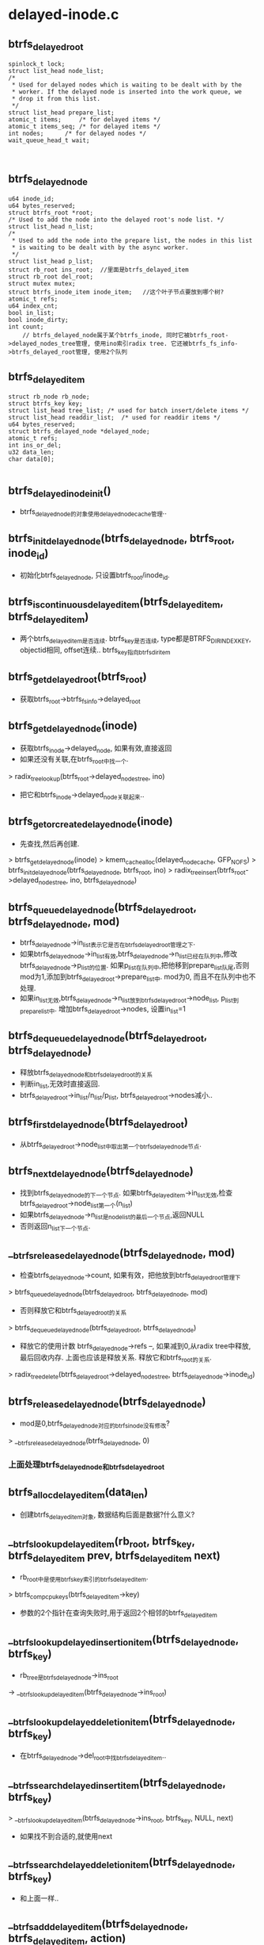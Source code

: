 
* delayed-inode.c

** btrfs_delayed_root
   #+begin_src 
   	spinlock_t lock;
	struct list_head node_list;
	/*
	 * Used for delayed nodes which is waiting to be dealt with by the
	 * worker. If the delayed node is inserted into the work queue, we
	 * drop it from this list.
	 */
	struct list_head prepare_list;
	atomic_t items;		/* for delayed items */
	atomic_t items_seq;	/* for delayed items */
	int nodes;		/* for delayed nodes */
	wait_queue_head_t wait;


   #+end_src
** btrfs_delayed_node
   #+begin_src 
	u64 inode_id;
	u64 bytes_reserved;
	struct btrfs_root *root;
	/* Used to add the node into the delayed root's node list. */
	struct list_head n_list;
	/*
	 * Used to add the node into the prepare list, the nodes in this list
	 * is waiting to be dealt with by the async worker.
	 */
	struct list_head p_list;
	struct rb_root ins_root;  //里面是btrfs_delayed_item
	struct rb_root del_root;
	struct mutex mutex;
	struct btrfs_inode_item inode_item;   //这个叶子节点要放到哪个树?
	atomic_t refs;
	u64 index_cnt;
	bool in_list;
	bool inode_dirty;
	int count;
        // btrfs_delayed_node属于某个btrfs_inode, 同时它被btrfs_root->delayed_nodes_tree管理, 使用ino索引radix tree. 它还被btrfs_fs_info->btrfs_delayed_root管理, 使用2个队列
   #+end_src

** btrfs_delayed_item
   #+begin_src 
   	struct rb_node rb_node;
	struct btrfs_key key;
	struct list_head tree_list;	/* used for batch insert/delete items */
	struct list_head readdir_list;	/* used for readdir items */
	u64 bytes_reserved;
	struct btrfs_delayed_node *delayed_node;
	atomic_t refs;
	int ins_or_del;
	u32 data_len;
	char data[0];

   #+end_src

** btrfs_delayed_inode_init()
   - btrfs_delayed_node的对象使用delayed_node_cache管理..

** btrfs_init_delayed_node(btrfs_delayed_node, btrfs_root, inode_id)
   - 初始化btrfs_delayed_node, 只设置btrfs_root/inode_id.

** btrfs_is_continuous_delayed_item(btrfs_delayed_item, btrfs_delayed_item)
   - 两个btrfs_delayed_item是否连续. btrfs_key是否连续, type都是BTRFS_DIR_INDEX_KEY, objectid相同, offset连续.. btrfs_key指向btrfs_dir_item

** btrfs_get_delayed_root(btrfs_root)
   - 获取btrfs_root->btrfs_fs_info->delayed_root

** btrfs_get_delayed_node(inode)
   - 获取btrfs_inode->delayed_node, 如果有效,直接返回
   - 如果还没有关联,在btrfs_root中找一个.
   > radix_tree_lookup(btrfs_root->delayed_nodes_tree, ino)
   - 把它和btrfs_inode->delayed_node关联起来..

** btrfs_get_or_create_delayed_node(inode)
   - 先查找,然后再创建.
   > btrfs_get_delayed_node(inode)
   > kmem_cache_alloc(delayed_node_cache, GFP_NOFS)
   > btrfs_init_delayed_node(btrfs_delayed_node, btrfs_root, ino)
   > radix_tree_insert(btrfs_root->delayed_nodes_tree, ino, btrfs_delayed_node)

** btrfs_queue_delayed_node(btrfs_delayed_root, btrfs_delayed_node, mod)
   - btrfs_delayed_node->in_list表示它是否在btrfs_delayed_root管理之下. 
   - 如果btrfs_delayed_node->in_list有效,btrfs_delayed_node->n_list已经在队列中,修改btrfs_delayed_node->p_list的位置. 如果p_list在队列中,把他移到prepare_list队尾,否则mod为1,添加到btrfs_delayed_root->prepare_list中. mod为0, 而且不在队列中也不处理.
   - 如果in_list无效,btrfs_delayed_node->n_list放到btrfs_delayed_root->node_list, p_list到prepare_list中. 增加btrfs_delayed_root->nodes, 设置in_list=1

** btrfs_dequeue_delayed_node(btrfs_delayed_root, btrfs_delayed_node)
   - 释放btrfs_delayed_node和btrfs_delayed_root的关系 
   - 判断in_list,无效时直接返回.
   - btrfs_delayed_root->in_list/n_list/p_list, btrfs_delayed_root->nodes减小..

** btrfs_first_delayed_node(btrfs_delayed_root)
   - 从btrfs_delayed_root->node_list中取出第一个btrfs_delayed_node节点. 

** btrfs_next_delayed_node(btrfs_delayed_node)
   - 找到btrfs_delayed_node的下一个节点. 如果btrfs_delayed_item->in_list无效,检查btrfs_delayed_root->node_list第一个(n_list)
   - 如果btrfs_delayed_node->n_list是node_list的最后一个节点,返回NULL
   - 否则返回n_list下一个节点.

** __btrfs_release_delayed_node(btrfs_delayed_node, mod)
   - 检查btrfs_delayed_node->count, 如果有效，把他放到btrfs_delayed_root管理下
   > btrfs_queue_delayed_node(btrfs_delayed_root, btrfs_delayed_node, mod)
   - 否则释放它和btrfs_delayed_root的关系
   > btrfs_dequeue_delayed_node(btrfs_delayed_root, btrfs_delayed_node)
   - 释放它的使用计数 btrfs_delayed_node->refs --, 如果减到0,从radix tree中释放,最后回收内存. 上面也应该是释放关系. 释放它和btrfs_root的关系.
   > radix_tree_delete(btrfs_delayed_root->delayed_nodes_tree, btrfs_delayed_node->inode_id)
   
** btrfs_release_delayed_node(btrfs_delayed_node)
   - mod是0,btrfs_delayed_node对应的btrfs_inode没有修改?
   > __btrfs_release_delayed_node(btrfs_delayed_node, 0)

*** 上面处理btrfs_delayed_node和btrfs_delayed_root

** btrfs_alloc_delayed_item(data_len)
   - 创建btrfs_delayed_item对象, 数据结构后面是数据?什么意义?

** __btrfs_lookup_delayed_item(rb_root, btrfs_key, btrfs_delayed_item prev, btrfs_delayed_item next)
   - rb_root中是使用btrfs_key索引的btrfs_delayed_item.
   > btrfs_comp_cpu_keys(btrfs_delayed_item->key)
   - 参数的2个指针在查询失败时,用于返回2个相邻的btrfs_delayed_item

** __btrfs_lookup_delayed_insertion_item(btrfs_delayed_node, btrfs_key)
   - rb_tree是btrfs_delayed_node->ins_root
   -> __btrfs_lookup_delayed_item(btrfs_delayed_node->ins_root)

** __btrfs_lookup_delayed_deletion_item(btrfs_delayed_node, btrfs_key)
   - 在btrfs_delayed_node->del_root中找btrfs_delayed_item..

** __btrfs_search_delayed_insert_item(btrfs_delayed_node, btrfs_key)
   > __btrfs_lookup_delayed_item(btrfs_delayed_node->ins_root, btrfs_key, NULL, next)
   - 如果找不到合适的,就使用next

** __btrfs_search_delayed_deletion_item(btrfs_delayed_node, btrfs_key)
   - 和上面一样..

** __btrfs_add_delayed_item(btrfs_delayed_node, btrfs_delayed_item, action)
   - action是BTRFS_DELAYED_INSERTION_ITEM / BTRFS_DELAYED_DELETION_ITEM,它决定操作那个rb_root.
   - 在btrfs_delayed_node的ins_root/del_root中找对应的btrfs_delayed_item->btrfs_key, 如果找到就返回EEXIST
   - 如果没找到就把它插到树中.
   > rb_link_node(rb_node, parent_node, p)
   > rb_insert_color(rb_node, rb_root)
   - 如果是BTRFS_DIR_INDEX_KEY / BTRFS_DELAYED_INSERT_ITEM,需要修改btrfs_delayed_node->index_cnt = btrfs_key->offset + 1, 这是目录的index,以后需要用.
   - 增加btrfs_delayed_node->count, btrfs_delayed_root->items

** __btrfs_add_delayed_insertion_item(btrfs_delayed_node, btrfs_delayed_item)
   - 记录插入的item
   > __btrfs_add_delayed_item(btrfs_delayed_node, btrfs_delayed_item, BTRFS_DELAYED_INSERTION_ITEM)

** __btrfs_add_delayed_deletion_item(btrfs_delayed_node, btrfs_delayed_item)
   - 记录删除的item

** finish_one_item(btrfs_delayed_root)
   - 在处理了btrfs_delayed_item之后, 判断是否需要唤醒
   - btrfs_delayed_root->items < BTRFS_DELAYED_BACKGROUND / 128
   - btrfs_delayed_root->items_seq % BTRFS_DELAYED_BATCH = 0
   - 唤醒btrfs_delayed_root->wait上等待的任务.

** __btrfs_remove_delayed_item(btrfs_delayed_item)
   - 从btrfs_delayed_node中释放btrfs_delayed_item
   > rb_erase(btrfs_delayed_node->ins_root/del_root, btrfs_delayed_item)
   - 减小btrfs_delayed_node->count, 下面的函数里面会减小btrfs_delayed_root->items
   > finish_one_item(btrfs_delayed_root)

** btrfs_release_delayed_item(btrfs_delayed_item)
   > __btrfs_remove_delayed_item(btrfs_delayed_item)
   - 如果btrfs_delayed_item->refs减为0,就回收内存

** __btrfs_first_delayed_insertion_item(btrfs_delayed_node)
   - 找到btrfs_delayed_node->ins_root树中的第一个btrfs_delayed_item. rb tree操作.

** __btrfs_first_delayed_deletion_item(btrfs_delayed_node)
   - 处理del_root树...

** __btrfs_next_delayed_item(btrfs_delayed_item)
   - 处理rb_tree中的下一个btrfs_delayed_item..
   > rb_next(btrfs_delayed_item->rb_node)

** btrfs_get_fs_root(btrfs_root, root_id)
   - 查找btrfs_root, 先检查参数的btrfs_root->objectid和root_id. 
   - 构造btrfs_key(BTRFS_ROOT_ITEM_KEY, root_id, -1)
   > btrfs_read_fs_root_no_name(btrfs_root->btrfs_fs_info, btrfs_key)

*** 上面介绍btrfs_delayed_root和btrfs_delayed_item关系

** btrfs_delayed_item_reserve_metadata(btrfs_trans_handle, btrfs_root, btrfs_delayed_item)
   - btrfs_trans_handle->bytes_reserved表示什么? 应该是btrfs_trans_handle->btrfs_block_rsv使用的空间?
   - 欲留metadata的空间, 修改btree的操作, 具体是什么?
   > btrfs_calc_trans_metadata_size(btrfs_root, 1)
   - 把btrfs_trans_handle的欲留空间给btrfs_fs_info->delayed_block_rsv, 使用btrfs_delayed_item->bytes_reserved记录空间大小.
   > btrfs_block_rsv_migrate(btrfs_trans_handle->block_rsv, btrfs_fs_info->delayed_block_rsv, num_bytes)

** btrfs_delayed_item_release_metadata(btrfs_root, btrfs_delayed_item)
   - 释放之前欲留的空间, 给了btrfs_fs_info->global_block_rsv. 奇怪释放reserve空间时减小size, 分配reserve空间是减小reserve,只有填充reserve空间时增加2者.
   > btrfs_block_rsv_release(btrfs_root, btrfs_block_rsv, btrfs_delayed_item->bytes_reserved)

** btrfs_delayed_inode_reserve_metadata(btrfs_trans_handle, btrfs_root, inode, btrfs_delayed_node)
   - 需要为delayed操作预留空间,把空间给btrfs_fs_info->delayed_block_rsv. 
   - 计算空间大小, 还是btree操作?
   > btrfs_calc_trans_metadata_size(btrfs_root, 1)
   - 先找从哪里预留, 检查btrfs_trans_handle->block_rsv. 如果它无效,或者btrfs_block_rsv->bytes_reserved为0, 或者btrfs_block_rsv->type不是BTRFS_BLOCK_RSV_DELALLOC, 去btrfs_space_info中分配空间, btrfs_space_info->bytes_may_use.
   > btrfs_block_rsv_add(btrfs_root, btrfs_block_rsv/delayed_block_rsv, num_bytes, BTRFS_RESERVE_NO_FLUSH)
   - 如果btrfs_trans_handle->btrfs_block_rsv->type是BTRFS_BLOCK_RSV_DELALLOC,借用吗?
   - 去掉btrfs_inode->runtime_flags的BTRFS_INODE_DELALLOC_META_RESERVED, 如果原来已经设置,估计transaction有空间.直接去使用transaction的空间.
   > btrfs_block_rsv_migrate(btrfs_trans_handle->block_rsv, ...)
   - 否则还是重新分配
   > btrfs_block_rsv_add(btrfs_root, btrfs_block_rsv/delayed_block_rsv, num_bytes, BTRFS_RESERVED_NO_FLUSH)
   - 如果空间不够,从transaction中分配
   > btrfs_block_rsv_migrate(btrfs_trans_handle->block_rsv, btrfs_fs_info->delayed_block_rsv, num_bytes)
   - 如果transaction也不够,使用global_block_rsv
   > btrfs_block_rsv_migrate(btrfs_fs_info->global_block_rsv, btrfs_fs_info->delayed_block_rsv, num_bytes)
   - 对于其他情况,只会考虑btrfs_trans_handle->block_rsv.
   - 这里的参数是btrfs_delayed_node, 不是btrfs_delayed_item, 使用btrfs_delayed_node->bytes_reserved记录num_bytes
   - 最后如果原来有BTRFS_INODE_DELALLOC_META_RESERVED标志,释放btrfs_trans_handle->block_rsv的空间??
   > btrfs_block_rsv_release(btrfs_root, btrfs_trans_handle->btrfs_block_rsv, num_bytes)
   - 因为分配只是减小了reserved, 没有改变size, 所以这里减小size?
   - 太乱!!

** btrfs_delayed_inode_release_metadata(btrfs_root, btrfs_delayed_node)
   - 释放预留的metadata空间, 把delayed_rsv中的预留空间转移到btrfs_fs_info->global_block_rsv..
   > btrfs_block_rsv_release(btrfs_root, btrfs_fs_info->delayed_block_rsv, btrfs_delayed_node->bytes_reserved)
   - 上面的4个函数分成2套,分别针对btrfs_delayed_item / btrfs_delayed_node

** btrfs_batch_insert_items(btrfs_trans_handle, btrfs_root, btrfs_path, btrfs_delayed_item)
   - btrfs_delayed_item里面保存了(btrfs_key/btrfs_item), btrfs_item在btrfs_delayed_item->data中. 这里先btrfs_path指向的leaf节点中,插入合适的对值.
   - 遍历btrfs_delayed_item后续的一系列节点,检查btrfs_leaf能否容纳这些.
   > btrfs_leaf_free_space(btrfs_root, extent_buffer)
   - 检查sizeof(btrfs_item) + btrfs_delayed_item->data_len + total_size <= free_space, 而且btrfs_key连续.
   > __btrfs_next_delayed_item(btrfs_delayed_item)
   - 这些都是btrfs_dir_item?
   > btrfs_is_continueous_delayed_item(btrfs_delayed_item, btrfs_delayed_item)
   - 写锁extent_buffer, 就是为了防止分配内存时修改数据???
   > btrfs_set_path_blocking(btrfs_path)
   - 分配内存,把数据都集中在一块.
   - 先写btrfs_item
   > setup_items_for_insert(btrfs_trans_handle, btrfs_root, btrfs_path, btrfs_keys, data_size, total_data_size, total_size, nitems)
   - 然后遍历上面的btrfs_delayed_item,把数据写进去.
   > write_extent_buffer(extent_buffer, btrfs_delayed_item->data, data_ptr, btrfs_delayed_item->data_len)
   - 同时释放预留空间, 这得多浪费!
   > btrfs_delayed_item_release_metadata(btrfs_root, btrfs_delayed_item)
   > btrfs_release_delayed_item(btrfs_delayed_item)

** btrfs_insert_delayed_item(btrfs_trans_handle, btrfs_root, btrfs_path, btrfs_delayed_item)
   - 直接插入一个btrfs_delayed_item. 上面是尽量写入,这里只处理一个..
   > btrfs_insert_empty_item(btrfs_trans_handle, btrfs_root, btrfs_path, btrfs_delayed_item->btrfs_key, btrfs_delayed_item->data_len)
   > write_extent_buffer(extent_buffer, btrfs_delayed_item->data, ...)
   > btrfs_mark_buffer_dirty(extent_buffer)
   - 释放预留空间
   > btrfs_delayed_item_release_metadata(btrfs_root, btrfs_delayed_item)

** btrfs_insert_delayed_items(btrfs_trans_handle, btrfs_path, btrfs_root, btrfs_delayed_node)
   - 先插入一个btrfs_delayed_item, 然后再看看是否有剩余的,如果有就尝试插入多个. 
   - 先获取第一个btrfs_delayed_item
   > __btrfs_first_delayed_insertion_item(btrfs_delayed_node)
   > btrfs_insert_delayed_item(btrfs_trans_handle, btrfs_root, btrfs_path, btrfs_delayed_item)
   - 检查后面的btrfs_delayed_item, 如果连续,就尝试插入多个.
   > __btrfs_next_delayed_item(btrfs_delayed_item)
   > btrfs_is_continuous_delayed_item(btrfs_delayed_item, btrfs_delayed_item)
   - 如果还有其他btrfs_delayed_item, 而且连续,继续写入btree
   > btrfs_batch_insert_items(btrfs_trans_handle, btrfs_root, btrfs_path, btrfs_delayed_item)
   - 第一个的..
   > btrfs_release_delayed_item(btrfs_delayed_item)

** btrfs_batch_delete_items(btrfs_trans_handle, btrfs_root, btrfs_path, btrfs_delayed_item)
   - 删除和插入好像类似，不仅考虑btrfs_path中的btrfs_item和btrfs_delayed_item,而且检查后面的item,如果btfs_delayed_item连续,而且叶节点中btrfs_item挨着,就删除多个.
   > btrfs_item_key_to_cpu(extent_buffer, btrfs_key, i)
   - 循环处理时先比较btrfs_key
   > btrfs_comp_cpu_keys(btrfs_key, btrfs_key)
   > __btrfs_next_delayed_item(btrfs_delayed_item)
   > btrfs_is_continuous_delayed_item(btrfs_delayed_item, ...)
   > btrfs_del_items(btrfs_trans_handle, btrfs_root, btrfs_path,  btrfs_path->slots[0], nitems)
   - 释放预留空间,删除btrfs_delayed_item
   > btrfs_delayed_item_release_metadata(btrfs_root, btrfs_delayed_item)
   > btrfs_release_delayed_item(btrfs_delayed_item)

** btrfs_delete_delayed_items(btrfs_trans_handle, btrfs_path, btrfs_root, btrfs_delayed_node)
   - 删除btrfs_delayed_node管理的btrfs_delayed_item, btrfs_delayed_item不一定有对应的btrfs_key.
   - 先找到第一个btrfs_delayed_item
   > __btrfs_first_delayed_deletion_item(btrfs_delayed_node)
   - 查找对应btree中的btrfs_item
   > btrfs_search_slot(btrfs_trans_handle, btrfs_root, btrfs_delayed_item->btrfs_key, btrfs_path, -1, 1)
   - 如果查找失败,出现大问题,不再删除.如果找到的不一致,说明btrfs_delayed_item有问题,删除这个节点,处理下一个btrfs_delayed_item
   > __btrfs_next_delayed_item(btrfs_delayed_item)
   > btrfs_release_delayed_item(btrfs_delayed_item)
   - 如果找到合适的,就删除一串. 然后重新开始,直到所有的btrfs_delayed_item都删除.
   > btrfs_batch_delete_items(btrfs_trans_handle, btrfs_root, btrfs_path, btrfs_delayed_item)

*** 先btree中提交btrfs_delayed_node / btrfs_delayed_item, 同时释放预留空间

** btrfs_release_delayed_inode(btrfs_delayed_node)
   - 上面有类似释放btrfs_delayed_item的操作, 这里貌似释放btrfs_delayed_node和btrfs_inode的关系. 只有btrfs_delayed_node->inode_dirty才操作.
   - 设置btrfs_delayed_node->inode_dirty = 0, 减小btrfs_delayed_node->count
   - 触发btrfs_delayed_root的等待工作. 说明延时的操作够少的?
   > finish_one_item(btrfs_delayed_root)

** __btrfs_update_delayed_inode(btrfs_trans_handle, btrfs_root, btrfs_path, btrfs_delayed_node)
   - 这里还是处理btrfs_delayed_node, 它里面竟然有btrfs_inode_item..
   - 创建btrfs_key(BTRFS_INODE_ITEM_KEY, inode_id, 0), inode_id是btrfs_delayed_inode->inode_id.
   > btrfs_lookup_inode(btrfs_trans_handle, btrfs_root, btrfs_path, btrfs_key, 1)
   - 如果找不到合适的,就退出.
   - 找到btrfs_inode_item, 把btrfs_delayed_node->btrfs_inode_item覆盖它.
   > write_extent_buffer(extent_buffer, btrfs_delayed_node->btrfs_inode_item, ...)
   > btrfs_mark_buffer_dirty(extent_buffer)
   > btrfs_release_path(btrfs_path)
   - 最后释放预留空间,并清空btrfs_delayed_node->inode_dirty记录
   > btrfs_delayed_inode_release_metadata(btrfs_root, btrfs_delayed_node)
   > btrfs_release_delayed_inode(btrfs_delayed_node)

** btrfs_update_delayed_inode(btrfs_trans_handle, btrfs_root, btrfs_path, btrfs_delayed_node)
   - 先检查btrfs_delayed_node->inode_dirty, 如果没有脏数据,就不再操作.
   > __btrfs_update_delayed_inode(btrfs_trans_handle, btrfs_root, btrfs_path, btrfs_delayed_node)

*** 上面是提交btrfs_delayed_node->btrfs_inode_item数据

** __btrfs_commit_inode_delayed_items(btrfs_trans_handle, btrfs_path, btrfs_delayed_node)
   - 先btree中提交btrfs_delayed_node管理的信息
   > btrfs_insert_delayed_items(btrfs_trans_handle, btrfs_path, btrfs_delayed_node->btrfs_root, btrfs_delayed_node)
   > btrfs_delete_delayed_items(btrfs_trans_handle, ...)
   > btrfs_update_delayed_inode(btrfs_trans_handle, ...)

** __btrfs_run_delayed_items(btrfs_trans_handle, btrfs_root, nr)
   - 解释说这个函数在commit transaction时使用, 提交inode相关的延时的btree操作
   - 准备btrfs_path / btrfs_delayed_root / btrfs_block_rsv 
   > btrfs_alloc_path()
   - 在创建btrfs_delayed_node/item时,已经分配预留空间,给btrfs_fs_info->delayed_block_rsv, 这里先切换btrfs_trans_handle->block_rsv.
   - 循环处理btrfs_fs_info->btrfs_delayed_root中的btrfs_delayed_node, 就是系统中所有的.
   > btrfs_get_delayed_root(btrfs_root)
   - 开始循环,循环次数受nr影响, 如果nr=0, 处理所有的,否则循环nr次.
   > btrfs_first_delayed_node(btrfs_delayed_root)
   > __btrfs_commit_inode_delayed_items(btrfs_trans_handle, btrfs_path, btrfs_delayed_node)
   > btrfs_next_delayed_node(btrfs_delayed_node)
   - 可能会完全释放btrfs_delayed_node, 如果没人使用它
   > btrfs_release_delayed_node(btrfs_delayed_node)
   
** btrfs_run_delayed_items(btrfs_trans_handle, btrfs_root)
   - 提交所有数据  nr=-1
   > __btrfs_run_delayed_items(btrfs_trans_handle, btrfs_root, -1)

** btrfs_run_delayed_items_nr(btrfs_trans_handle, btrfs_root, nr)
   - 包装有意义吗?

** btrfs_commit_inode_delayed_items(btrfs_trans_handle, inode)
   - 提交一个inode,每个btrfs_inode有一个对应的btrfs_delayed_node, 要检查btrfs_delayed_node->count. 如果为0,说明没有delayed的操作,无需提交.
   > btrfs_get_delayed_node(inode)
   > btrfs_alloc_path()
   > __btrfs_commit_inode_delayed_items(btrfs_trans_handle, btrfs_path, btrfs_delayed_node)
   > btrfs_release_delayed_node(btrfs_delayed_node)
   - 提交btrfs_delayed_node, 但过程中要把btrfs_trans_handle->btrfs_block_rsv换掉.

** btrfs_commit_inode_delayed_inode(inode)
   - 提交一个inode,和上面的区别是,这里要自己准备btrfs_trans_handle, 而且这里尽更新btrfs_inode_item
   > btrfs_get_delayed_node(inode)
   - 准备btrfs_trans_handle
   > btrfs_join_transaction(btrfs_delayed_node->btrfs_root)
   - 检查btrfs_delayed_node->inode_dirty, 有效才更新btrfs_inode_item
   > __btrfs_update_delayed_inode(btrfs_trans_handle, btrfs_delayed_node->btrfs_root, btrfs_path, btrfs_delayed_node)
   > btrfs_end_transaction(btrfs_trans_handle, btrfs_root)
   - 什么东西?
   > btrfs_btree_balance_dirty(btrfs_delayed_node->btrfs_root)
   - 对应开始的增加refs
   > btrfs_release_delayed_node(btrfs_delayed_node)

** btrfs_remove_delayed_node(inode)
   - 删除btrfs_inode关联的btrfs_delayed_node
   > btrfs_release_delayed_node(btrfs_delayed_node)

*** transaction中对btrfs_delayed_node的使用.

** btrfs_async_delayed_work
   #+begin_src 
   	struct btrfs_delayed_root *delayed_root;
	int nr;
	struct btrfs_work work;
        //应该是异步工作,提交delayed inode...
   #+end_src

** btrfs_async_run_delayed_root(btrfs_work)
   - 这个函数应该是delayed inode使用的btrfs_work的回调函数. 处理btrfs_delayed_root的btrfs_delayed_node, 这个不应该是全局的?nr表示处理的数量.
   > btrfs_alloc_path()
   - 检查是否需要释放, btrfs_delayed_root->items超过BTRFS_DELAYED_BACKGROUND/2
   - 这里只处理prepare_list队列的btrfs_delayed_node
   > btrfs_first_prepared_delayed_node(btrfs_delayed_root)
   - 启动transaction, 并且切换btrfs_trans_handle->block_rsv
   > btrfs_join_transaction(btrfs_root)
   - 提交所有的数据.. insert/delete/metadata
   > __btrfs_commit_inode_delayed_items(btrfs_trans_handle, btrfs_path, btrfs_delayed_node)
   - 把btrfs_delayed_node从队列中释放n_list/p_list
   > btrfs_dequeue_delayed_node(btrfs_root->btrfs_fs_info->btrfs_delayed_root, btrfs_delayed_node)
   - 提交transaction
   > btrfs_end_transaction_dmeta(btrfs_trans_handle, btrfs_root)
   > btrfs_btree_balance_dirty_nodelay(btrfs_root)
   - 下面如何决定btrfs_delayed_node->count数量?
   > btrfs_release_prepare_delayed_node(btrfs_delayed_node)
   - 释放这个btrfs_delayed_node?? 然后继续循环,直到处理了足够的btrfs_async_delayed_work->nr..
   > wake_up(btrfs_delayed_root->wait)

** btrfs_wq_run_delayed_node(btrfs_delayed_root, btrfs_root, nr)
   - 是否提交delayed_inode要判断btrfs_delayed_root->items < BTRFS_DELAYED_BACKGROUND(128)
   - 根据参数构造async work, 把他放到btrfs_fs_info->delayed_workers队列中.
   > btrfs_queue_worker(btrfs_root->btrfs_fs_info->delayed_workers, btrfs_async_delayed_work->btrfs_work)

** btrfs_assert_delayed_root_empty(btrfs_root)
   - 确定btrfs_root->btrfs_delayed_root没有btrfs_delayed_node...
   
** refs_newer(btrfs_delayed_root, seq, count)
   - btrfs_delayed_root->items_seq是一个seq lock? 它必须再(seq, seq+count)之间

** btrfs_balance_delayed_items(btrfs_root)
   > btrfs_get_delayed_root(btrfs_root)
   - 使用async work, 提交任务处理btrfs_delayed_root.
   - 先判断btrfs_delayed_root->items < BTRFS_DELAYED_BACKGROUP, 直接退出.
   - 如果btrfs_delayed_root->items > BTRFS_DELAYED_WRITEBACK(512), 任务很重,等待一段时间
   > btrfs_wq_run_delayed_node(btrfs_delayed_root, btrfs_root, 0)
   - 提交任务后等待
   > prepare_to_wait(btrfs_delayed_root->wait, ...)
   - 结束条件2个
   > btrfs_delayed_root->items < BTRFS_DELAYED_BACKGROUND
   - btrfs_delayed_root->items_seq增长太慢,也就是写的少?所以可以退出等待.
   > refs_newer(btrfs_delayed_root, seq, BTRFS_DELAYED_BATCH)
   - 这个items_seq是什么数据? 等待条件有2个,一个是items_seq,一个是items个树小于BTRFS_DELAYED_BACKGROUND
   - 如果本来就不多,就需要提交16个. 这是btrfs_delayed_node, 上面是btrfs_delayed_item/dirty
   > btrfs_wq_run_delayed_node(btrfs_delayed_root, btrfs_root, BTRFS_DELAYED_BATCH)

*** 上面是使用处理delayed_inode的async work

** btrfs_insert_delayed_dir_index(btrfs_trans_handle, btrfs_root, char *name, name_len, inode, btrfs_disk_key, type, index)
   - 创建btrfs_dir_item, 把他添加到父目录的btrfs_delayed_node中.
   - 准备对应的btrfs_delayed_node
   > btrfs_get_or_create_delayed_node(inode)
   - 创建btrfs_delayed_item, 数据是btrfs_dir_item
   > btrfs_alloc_delayed_item(sizeof(btrfs_delayed_item) + name_len)
   - 设置btrfs_delayed_item->btrfs_key(inode->btrfs_key->objectid, BTRFS_DIR_INDEX_KEY, index)
   - 设置里面的btrfs_dir_item, btrfs_key/transid/name_len/type/name
   - 从btrfs_trans_handle->block_rsv中预留空间给btrfs_fs_info->delayed_block_rsv.
   > btrfs_delayed_item_reserve_metadata(btrfs_trans_handle, btrfs_root, btrfs_delayed_item)
   - 预留的空间竟然和name_len没有关系,仅仅是btree内节点的空间.
   > __btrfs_add_delayed_insertion_item(btrfs_delayed_node, btrfs_delayed_item)
   - 把btrfs_delayed_item给btrfs_delayed_node->ins_root中.
   > btrfs_release_delayed_node(btrfs_delayed_node)
   - 最后这个函数会更新n_list/p_list情况, 如果count>0, n_list肯定会入队,p_list如果原来不在队列中,也不会添加它.
   
** btrfs_delete_delayed_insertion_item(btrfs_root, btrfs_delayed_node, btrfs_key)
   - 根据btrfs_key找一个btrfs_delayed_item, 把它从btrfs_delayed_node->ins_root中释放
   > __btrfs_lookup_delayed_insertion_item(btrfs_delayed_node, btrfs_key)
   - 同时释放预留的空间
   > btrfs_delayed_item_release_metadata(btrfs_root, btrfs_delayed_item)
   - 释放rb tree关系
   > btrfs_release_delayed_item(btrfs_delayed_item)

** btrfs_delete_delayed_dir_index(btrfs_trans_handle, btrfs_root, inode, index)
   - 删除的delayed操作. 同样要准备btrfs_delayed_node, 创建btrfs_delayed_item 
   > btrfs_get_or_create_delayed_node(inode)
   - 准备btrfs_delayed_item->btrfs_key是(dir->ino, BTRFS_DIR_INDEX_KEY, index)
   - 先去btrfs_delayed_node->ins_root中查找,如果有,就直接删除返回,抵消操作.
   > btrfs_delete_delayed_insertion_item(btrfs_root, btrfs_delayed_node, btrfs_key)
   - 如果没有,需要创建btrfs_delayed_item, 记录删除操作, 这个btrfs_delayed_item没有数据,只需要记录btrfs_key.
   > btrfs_alloc_delayed_item(0)
   - 通言也要预留空间
   > btrfs_delayed_item_reserve_metadata(btrfs_trans_handle, btrfs_root, btrfs_delayed_item)
   - 添加到btrfs_delayed_node中.
   > __btrfs_add_delayed_deletion_item(btrfs_delayed_node, btrfs_delayed_item)
   - btrfs_release_delayed_node(btrfs_delayed_node)
   
** btrfs_inode_delayed_dir_index_count(inode)
   - 找到对应的btrfs_delayed_node, 使用btrfs_delayed_node->index_cnt更新btrfs_inode->index_cnt..
   > btrfs_get_delayed_node(inode)
   - 在新创建子文件时使用.
   
** btrfs_get_delayed_items(inode, list_head ins_list, list_head del_list)
   - 把btrfs_delayed_node的两个rbtree上的btrfs_delayed_item放到参数的两个队列中. 但要增加btrfs_delayed_item的索引..使用btrfs_delayed_item->readdir_list队列. btrfs_delayed_item使用rb tree, 使用btrfs_key索引,有序存放.
   > btrfs_get_delayed_node(inode)
   > __btrfs_first_delayed_insertion_item(btrfs_delayed_node)
   > __btrfs_next_delayed_item(btrfs_delayed_item)
   > __btrfs_first_delayed_deletion_item(btrfs_delayed_item)
   > __btrfs_next_delayed_item(...)
   - 这个函数是readdir使用的?!

** btrfs_put_delayed_items(list_head ins_list, list_head del_list)
   - 释放两个队列中的btrfs_delayed_item, 这里很简单,只减小btrfs_delayed_item->refs,如果减到0,就回收对应的内存.

** btrfs_should_delete_dir_index(list_head, index)
   - 队列中的btrfs_delayed_item是有序的, 根据btrfs_key->offset/index 
   - 对于前部分, offset<=index, 从队列中释放这些.
   - 删除也就是减小btrfs_delayed_item->refs,如果为0,回收内存..

** btrfs_readdir_delayed_dir_index(file, dirent, filldir_t, list_head ins_list)
   - 读取delayed tree中的目录.. ins_list应该是从btrfs_delayed_node中获取的队列,这里用完就释放了..
   - 遍历ins_list, 对于btrfs_delayed_item, offset<file->f_pos, 就直接删除. 对于其他btrfs_delayed_item,就拿出数据给filldir_t, name, ino (btrfs_delayed_item->btrfs_key->objectid). 奇怪,这个ino是父目录的ino..

** fill_stack_inode_item(btrfs_trans_handle, btrfs_inode_item, inode)
   - 使用inode填充btrfs_inode_item, 包括uid,gid,btrfs_inode->disk_i_size, mode, nlink, nbytes, transid
   - 这里nbytes是根据inode->block, bytes计算的,是不包括空洞的数据量?

** btrfs_fill_inode(inode, rdev)
   - 上面的逆过程,根据btrfs_delayed_node->btrfs_inode_item,填充inode..
   > btrfs_get_delayed_node(inode)

** btrfs_delayed_update_inode(btrfs_trans_handle, btrfs_root, inode)
   - 准好btrfs_delayed_node/btrfs_inode_item
   > btrfs_get_or_create_delayed_node(inode)
   - btrfs_delayed_node->inode_dirty表示已经为修改btrfs_inode_item做好了准备, 直接填充btrfs_inode_item.
   > fill_stack_inode_item(btrfs_trans_handle, btrfs_inode_item, inode)
   - 否则先预留空间, 这个比btrfs_delayed_item更加复杂???
   > btrfs_delayed_inode_reserve_metadata(btrfs_trans_handle, btrfs_root, inode, btrfs_delayed_node)
   > fill_stack_inode_item(btrfs_trans_handle, btrfs_inode_item, inode)
   - 设置btrfs_inode->inode_dirty, 增加btrfs_delayed_root->items / btrfs_delayed_node->count
   > btrfs_release_delayed_node(btrfs_delayed_node)

** __btrfs_kill_delayed_node(btrfs_delayed_node)
   - 释放btrfs_delayed_node, 还有它关联的btrfs_delayed_item,以及预留的空间..
   - ins_root / del_root
   > __btrfs_first_delayed_insertion_item(btrfs_delayed_node)
   > btrfs_delayed_item_release_metadata(btrfs_root, btrfs_delayed_item)
   > __btrfs_next_delayed_item(btrfs_delayed_item)
   > btrfs_release_delayed_item(btrfs_delayed_item)
   - 但btrfs_inode->inode_dirty有效时,才释放btrfs_inode_item数据
   > btrfs_delayed_inode_release_metadata(btrfs_root, btrfs_delayed_node)
   > btrfs_release_delayed_inode(btrfs_delayed_node)

** btrfs_kill_delayed_inode_items(inode)
   > __btrfs_kill_delayed_node(btrfs_delayed_node)

** btrfs_kill_all_delayed_nodes(btrfs_root)
   - btrfs_delayed_root使用radix tree管理btrfs_delayed_node, 删除所有关联的btrfs_delayed_node
   > radix_tree_gang_lookup(...)
   > __btrfs_kill_delayed_node(btrfs_delayed_node)
   - 上面Kill时先增加btrfs_delayed_node->refs
   > btrfs_release_delayed_node(btrfs_delayed_node)

** btrfs_destroy_delayed_inodes(btrfs_root)
   - 处理btrfs_delayed_root的btrfs_delayed_node,使用node_list管理. 
   > btrfs_first_delayed_node(btrfs_delayed_root)
   > __btrfs_kill_delayed_node(btrfs_delayed_node)
   > btrfs_next_delayed_node(btrfs_delayed_node)
   > btrfs_release_delayed_node(btrfs_delayed_node)

** 总结
   - btrfs_delayed_node管理metadata,btrfs_inode_item,还有btrfs_dir_item. 
   - btrfs_root使用rb_root管理, btrfs_fs_info->btrfs_delayed_root使用node_list/prepare_list管理
   - btrfs_delayed_node使用rb tree管理btrfs_delayed_item
   - 处理btree的数据提交,都是在transaction中提交. 处理的是btrfs_delayed_root-node_list上的. 在transaction/log中使用. 每次transaction提交时,要把所有的btrfs_delayed_node都销毁??
   - 在extent tree的flush space中使用它回收空间,有专门的FLUSH_DELAYED_ITEMS{,_NR},用于回收空间.
   - 可以为某个btrfs_delayed_node/btrfs_inode提交信息, 可以提交inode所有的metadata,包括btrfs_delayed_item, 也可以只提交btrfs_inode_item. 
   - 如果btrfs_delayed_root->items太多,可以启动balance操作,写回一部分.在disk-io中包装它,在其他模块大量使用. 具体操作就是提交btrfs_delayed_node的全部数据.
   - 更新dir/inode信息, 而且为readdir提供缓存的数据.
   - prepare_list的使用,只有在async提交时,才使用prepare_list.在async work处理时,把它从preapre_list中取下来,其他的的enqueue不会把它放到prepare队列中. 在work完成后,把它放到prepare_list中,这里就是保证在处理时,它不在prepare_list队列中. 因为work是多个任务并且的?
   - 每个btrfs_delayed_item的处理使用btrfs_delayed_node->mutex保护.
   - 一般balance会触发btrfs_delayed_node写回,其他应该只有transaction..
